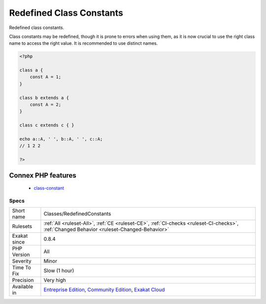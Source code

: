 .. _classes-redefinedconstants:

.. _redefined-class-constants:

Redefined Class Constants
+++++++++++++++++++++++++

.. meta::
	:description:
		Redefined Class Constants: Redefined class constants.
	:twitter:card: summary_large_image
	:twitter:site: @exakat
	:twitter:title: Redefined Class Constants
	:twitter:description: Redefined Class Constants: Redefined class constants
	:twitter:creator: @exakat
	:twitter:image:src: https://www.exakat.io/wp-content/uploads/2020/06/logo-exakat.png
	:og:image: https://www.exakat.io/wp-content/uploads/2020/06/logo-exakat.png
	:og:title: Redefined Class Constants
	:og:type: article
	:og:description: Redefined class constants
	:og:url: https://php-tips.readthedocs.io/en/latest/tips/Classes/RedefinedConstants.html
	:og:locale: en
Redefined class constants.

Class constants may be redefined, though it is prone to errors when using them, as it is now crucial to use the right class name to access the right value.
It is recommended to use distinct names.

.. code-block:: php
   
   <?php
   
   class a {
       const A = 1;
   }
   
   class b extends a {
       const A = 2;
   }
   
   class c extends c { }
   
   echo a::A, ' ', b::A, ' ', c::A;
   // 1 2 2
   
   ?>
Connex PHP features
-------------------

  + `class-constant <https://php-dictionary.readthedocs.io/en/latest/dictionary/class-constant.ini.html>`_


Specs
_____

+--------------+-----------------------------------------------------------------------------------------------------------------------------------------------------------------------------------------+
| Short name   | Classes/RedefinedConstants                                                                                                                                                              |
+--------------+-----------------------------------------------------------------------------------------------------------------------------------------------------------------------------------------+
| Rulesets     | :ref:`All <ruleset-All>`, :ref:`CE <ruleset-CE>`, :ref:`CI-checks <ruleset-CI-checks>`, :ref:`Changed Behavior <ruleset-Changed-Behavior>`                                              |
+--------------+-----------------------------------------------------------------------------------------------------------------------------------------------------------------------------------------+
| Exakat since | 0.8.4                                                                                                                                                                                   |
+--------------+-----------------------------------------------------------------------------------------------------------------------------------------------------------------------------------------+
| PHP Version  | All                                                                                                                                                                                     |
+--------------+-----------------------------------------------------------------------------------------------------------------------------------------------------------------------------------------+
| Severity     | Minor                                                                                                                                                                                   |
+--------------+-----------------------------------------------------------------------------------------------------------------------------------------------------------------------------------------+
| Time To Fix  | Slow (1 hour)                                                                                                                                                                           |
+--------------+-----------------------------------------------------------------------------------------------------------------------------------------------------------------------------------------+
| Precision    | Very high                                                                                                                                                                               |
+--------------+-----------------------------------------------------------------------------------------------------------------------------------------------------------------------------------------+
| Available in | `Entreprise Edition <https://www.exakat.io/entreprise-edition>`_, `Community Edition <https://www.exakat.io/community-edition>`_, `Exakat Cloud <https://www.exakat.io/exakat-cloud/>`_ |
+--------------+-----------------------------------------------------------------------------------------------------------------------------------------------------------------------------------------+


